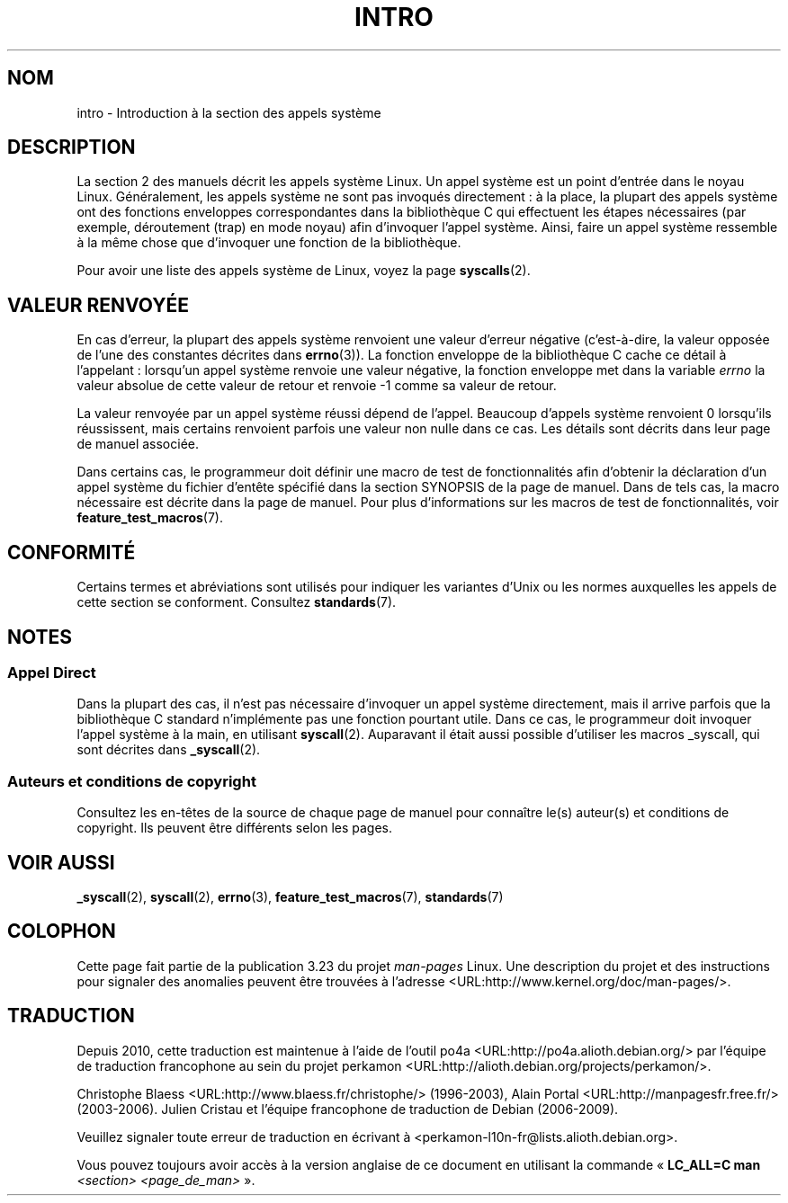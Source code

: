 .\" Copyright (C) 2007 Michael Kerrisk <mtk.manpages@gmail.com>
.\"
.\" Permission is granted to make and distribute verbatim copies of this
.\" manual provided the copyright notice and this permission notice are
.\" preserved on all copies.
.\"
.\" Permission is granted to copy and distribute modified versions of this
.\" manual under the conditions for verbatim copying, provided that the
.\" entire resulting derived work is distributed under the terms of a
.\" permission notice identical to this one.
.\"
.\" Since the Linux kernel and libraries are constantly changing, this
.\" manual page may be incorrect or out-of-date.  The author(s) assume no
.\" responsibility for errors or omissions, or for damages resulting from
.\" the use of the information contained herein.  The author(s) may not
.\" have taken the same level of care in the production of this manual,
.\" which is licensed free of charge, as they might when working
.\" professionally.
.\"
.\" Formatted or processed versions of this manual, if unaccompanied by
.\" the source, must acknowledge the copyright and authors of this work.
.\"
.\" 2007-10-23 mtk: moved the _syscallN specific material to the
.\"     new _syscall(2) page, and substantially enhanced and rewrote
.\"     the remaining material on this page.
.\"
.\"*******************************************************************
.\"
.\" This file was generated with po4a. Translate the source file.
.\"
.\"*******************************************************************
.TH INTRO 2 "23 octobre 2007" Linux "Manuel du programmeur Linux"
.SH NOM
intro \- Introduction à la section des appels système
.SH DESCRIPTION
La section 2 des manuels décrit les appels système Linux. Un appel système
est un point d'entrée dans le noyau Linux.  Généralement, les appels système
ne sont pas invoqués directement\ : à la place, la plupart des appels système
ont des fonctions enveloppes correspondantes dans la bibliothèque C qui
effectuent les étapes nécessaires (par exemple, déroutement (trap) en mode
noyau) afin d'invoquer l'appel système. Ainsi, faire un appel système
ressemble à la même chose que d'invoquer une fonction de la bibliothèque.

Pour avoir une liste des appels système de Linux, voyez la page
\fBsyscalls\fP(2).
.SH "VALEUR RENVOYÉE"
En cas d'erreur, la plupart des appels système renvoient une valeur d'erreur
négative (c'est\-à\-dire, la valeur opposée de l'une des constantes décrites
dans \fBerrno\fP(3)). La fonction enveloppe de la bibliothèque C cache ce
détail à l'appelant\ : lorsqu'un appel système renvoie une valeur négative,
la fonction enveloppe met dans la variable \fIerrno\fP la valeur absolue de
cette valeur de retour et renvoie \-1 comme sa valeur de retour.

La valeur renvoyée par un appel système réussi dépend de l'appel. Beaucoup
d'appels système renvoient 0 lorsqu'ils réussissent, mais certains renvoient
parfois une valeur non nulle dans ce cas. Les détails sont décrits dans leur
page de manuel associée.

Dans certains cas, le programmeur doit définir une macro de test de
fonctionnalités afin d'obtenir la déclaration d'un appel système du fichier
d'entête spécifié dans la section SYNOPSIS de la page de manuel. Dans de
tels cas, la macro nécessaire est décrite dans la page de manuel. Pour plus
d'informations sur les macros de test de fonctionnalités, voir
\fBfeature_test_macros\fP(7).
.SH CONFORMITÉ
Certains termes et abréviations sont utilisés pour indiquer les variantes
d'Unix ou les normes auxquelles les appels de cette section se
conforment. Consultez \fBstandards\fP(7).
.SH NOTES
.SS "Appel Direct"
Dans la plupart des cas, il n'est pas nécessaire d'invoquer un appel système
directement, mais il arrive parfois que la bibliothèque C standard
n'implémente pas une fonction pourtant utile. Dans ce cas, le programmeur
doit invoquer l'appel système à la main, en utilisant
\fBsyscall\fP(2). Auparavant il était aussi possible d'utiliser les macros
_syscall, qui sont décrites dans \fB_syscall\fP(2).
.SS "Auteurs et conditions de copyright"
Consultez les en\-têtes de la source de chaque page de manuel pour connaître
le(s) auteur(s) et conditions de copyright. Ils peuvent être différents
selon les pages.
.SH "VOIR AUSSI"
\fB_syscall\fP(2), \fBsyscall\fP(2), \fBerrno\fP(3), \fBfeature_test_macros\fP(7),
\fBstandards\fP(7)
.SH COLOPHON
Cette page fait partie de la publication 3.23 du projet \fIman\-pages\fP
Linux. Une description du projet et des instructions pour signaler des
anomalies peuvent être trouvées à l'adresse
<URL:http://www.kernel.org/doc/man\-pages/>.
.SH TRADUCTION
Depuis 2010, cette traduction est maintenue à l'aide de l'outil
po4a <URL:http://po4a.alioth.debian.org/> par l'équipe de
traduction francophone au sein du projet perkamon
<URL:http://alioth.debian.org/projects/perkamon/>.
.PP
Christophe Blaess <URL:http://www.blaess.fr/christophe/> (1996-2003),
Alain Portal <URL:http://manpagesfr.free.fr/> (2003-2006).
Julien Cristau et l'équipe francophone de traduction de Debian\ (2006-2009).
.PP
Veuillez signaler toute erreur de traduction en écrivant à
<perkamon\-l10n\-fr@lists.alioth.debian.org>.
.PP
Vous pouvez toujours avoir accès à la version anglaise de ce document en
utilisant la commande
«\ \fBLC_ALL=C\ man\fR \fI<section>\fR\ \fI<page_de_man>\fR\ ».
